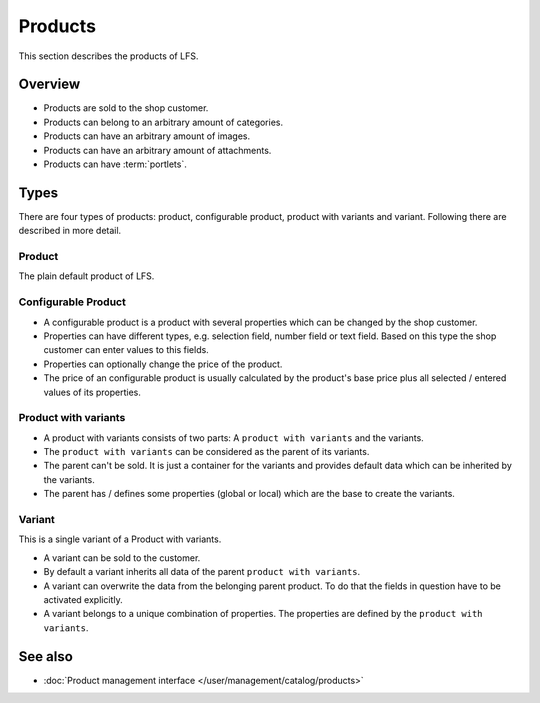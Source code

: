 .. index:: Product

.. _products_concepts:

========
Products
========

This section describes the products of LFS.

Overview
========

* Products are sold to the shop customer.
* Products can belong to an arbitrary amount of categories.
* Products can have an arbitrary amount of images.
* Products can have an arbitrary amount of attachments.
* Products can have :term:`portlets`.

.. _product-types-label:

Types
=====

There are four types of products: product, configurable product,
product with variants and variant. Following there are described in
more detail.

.. index:: single: Product; Default

.. _products_concepts_product:

Product
-------

The plain default product of LFS.

.. index:: single: Product; Configurable

.. _products_concepts_configurable_product:

Configurable Product
--------------------

* A configurable product is a product with several properties which can be
  changed by the shop customer.

* Properties can have different types, e.g. selection field, number field or
  text field. Based on this type the shop customer can enter values to this
  fields.

* Properties can optionally change the price of the product.

* The price of an configurable product is usually calculated by the product's
  base price plus all selected / entered values of its properties.

.. index:: single: Product; with Variants

.. _products_concepts_product_with_variants:

Product with variants
---------------------

* A product with variants consists of two parts: A ``product with variants``
  and the variants.

* The ``product with variants`` can be considered as the parent of its variants.

* The parent can't be sold. It is just a container for the variants and provides
  default data which can be inherited by the variants.

* The parent has / defines some properties (global or local) which are the base
  to create the variants.

.. index:: single: Product; Variant

.. _products_concepts_variant:

Variant
-------

This is a single variant of a Product with variants.

* A variant can be sold to the customer.

* By default a variant inherits all data of the parent ``product with variants``.

* A variant can overwrite the data from the belonging parent product. To do
  that the fields in question have to be activated explicitly.

* A variant belongs to a unique combination of properties. The properties are
  defined by the ``product with variants``.

See also
========

* :doc:`Product management interface </user/management/catalog/products>`
